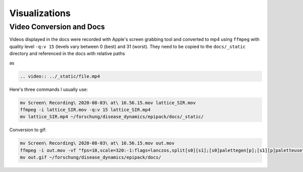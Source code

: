 Visualizations
--------------

Video Conversion and Docs
=========================

Videos displayed in the docs were recorded with Apple's screen grabbing tool
and converted to mp4 using ``ffmpeg`` with quality level ``-q:v 15`` 
(levels vary between 0 (best) and 31 (worst). They need to be copied to the 
``docs/_static`` directory and referenced in the docs with relative paths

as

.. code:: rst

    .. video:: ../_static/file.mp4  

Here's three commands I usually use:

.. code:: bash

    mv Screen\ Recording\ 2020-08-03\ at\ 16.56.15.mov lattice_SIR.mov
    ffmpeg -i lattice_SIR.mov -q:v 15 lattice_SIR.mp4
    mv lattice_SIR.mp4 ~/forschung/disease_dynamics/epipack/docs/_static/

Conversion to gif:

.. code:: bash

    mv Screen\ Recording\ 2020-08-03\ at\ 16.56.15.mov out.mov
    ffmpeg -i out.mov -vf "fps=10,scale=320:-1:flags=lanczos,split[s0][s1];[s0]palettegen[p];[s1][p]paletteuse" -loop 0 out.gif
    mv out.gif ~/forschung/disease_dynamics/epipack/docs/
